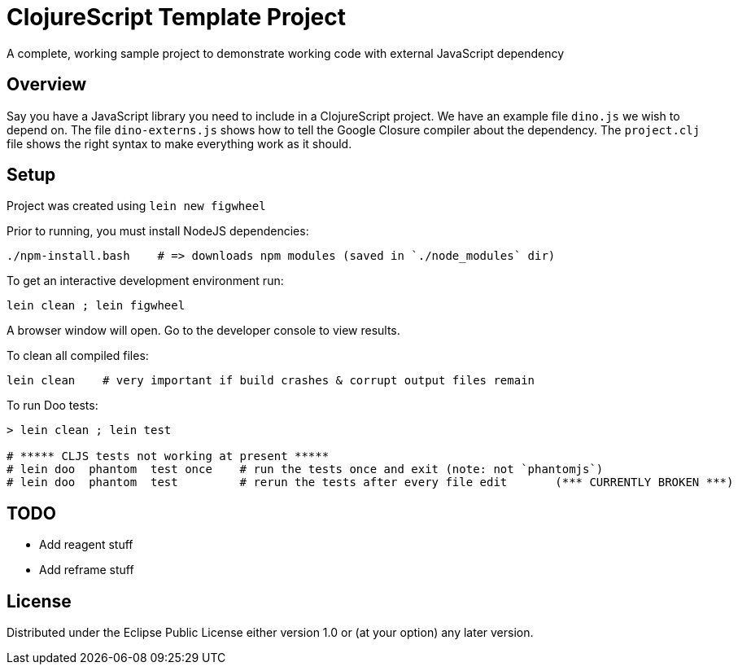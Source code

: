# ClojureScript Template Project

A complete, working sample project to demonstrate working code with external JavaScript dependency

## Overview

Say you have a JavaScript library you need to include in a ClojureScript project.  We have an
example file `dino.js` we wish to depend on.  The file `dino-externs.js` shows how to tell the
Google Closure compiler about the dependency. The `project.clj` file shows the right syntax to make
everything work as it should.

## Setup

Project was created using `lein new figwheel`

Prior to running, you must install NodeJS dependencies:

[source,bash]
----
./npm-install.bash    # => downloads npm modules (saved in `./node_modules` dir)
----

To get an interactive development environment run:

[source,bash]
----
lein clean ; lein figwheel
----

A browser window will open. Go to the developer console to view results.

To clean all compiled files:

[source,bash]
----
lein clean    # very important if build crashes & corrupt output files remain
----

To run Doo tests:

[source,bash]
----
> lein clean ; lein test

# ***** CLJS tests not working at present *****
# lein doo  phantom  test once    # run the tests once and exit (note: not `phantomjs`)
# lein doo  phantom  test         # rerun the tests after every file edit       (*** CURRENTLY BROKEN ***)
----


## TODO

 - Add reagent stuff
 - Add reframe stuff

## License

Distributed under the Eclipse Public License either version 1.0 or (at your option) any later version.
